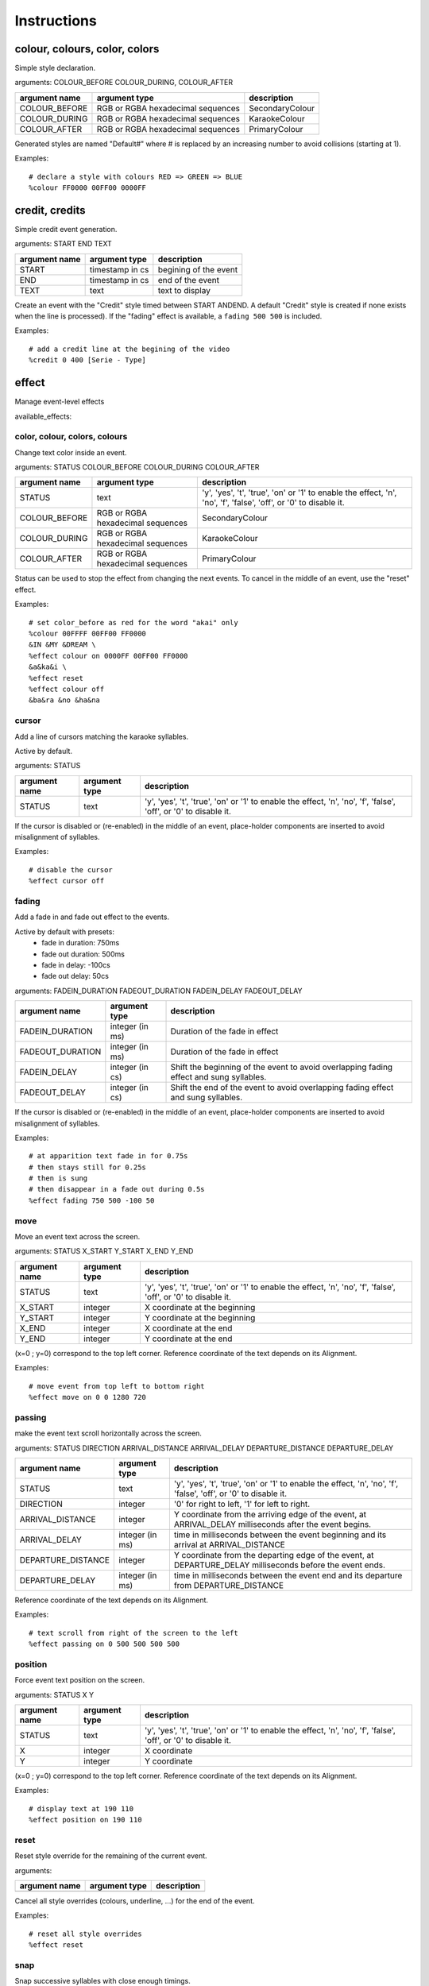 ..
	Generated at sphinx build. DO NOT EDIT.


************
Instructions
************

colour, colours, color, colors
==============================
Simple style declaration.

arguments: COLOUR_BEFORE COLOUR_DURING, COLOUR_AFTER

+-----------------+-----------------+-------------------------+
| argument name   | argument type   | description             |
+=================+=================+=========================+
| COLOUR_BEFORE   | RGB or RGBA     | SecondaryColour         |
|                 | hexadecimal     |                         |
|                 | sequences       |                         |
+-----------------+-----------------+-------------------------+
| COLOUR_DURING   | RGB or RGBA     | KaraokeColour           |
|                 | hexadecimal     |                         |
|                 | sequences       |                         |
+-----------------+-----------------+-------------------------+
| COLOUR_AFTER    | RGB or RGBA     | PrimaryColour           |
|                 | hexadecimal     |                         |
|                 | sequences       |                         |
+-----------------+-----------------+-------------------------+

Generated styles are named "Default#" where # is replaced by an increasing number to avoid collisions (starting at 1).

Examples:

::

    # declare a style with colours RED => GREEN => BLUE
    %colour FF0000 00FF00 0000FF

credit, credits
===============
Simple credit event generation.

arguments: START END TEXT

+-----------------+-----------------+-------------------------+
| argument name   | argument type   | description             |
+=================+=================+=========================+
| START           | timestamp in cs | begining of the event   |
+-----------------+-----------------+-------------------------+
| END             | timestamp in cs | end of the event        |
+-----------------+-----------------+-------------------------+
| TEXT            | text            | text to display         |
+-----------------+-----------------+-------------------------+

Create an event with the "Credit" style timed between START ANDEND.
A default "Credit" style is created if none exists when the line is processed).
If the "fading" effect is available, a ``fading 500 500`` is included.

Examples:

::

    # add a credit line at the begining of the video
    %credit 0 400 [Serie - Type]

effect
======
Manage event-level effects

available_effects:

color, colour, colors, colours
------------------------------
Change text color inside an event.

arguments: STATUS COLOUR_BEFORE COLOUR_DURING COLOUR_AFTER

+-----------------+-----------------+-------------------------+
| argument name   | argument type   | description             |
+=================+=================+=========================+
| STATUS          | text            | 'y', 'yes', 't', 'true',|
|                 |                 | 'on' or '1' to enable   |
|                 |                 | the effect, 'n', 'no',  |
|                 |                 | 'f', 'false', 'off',    |
|                 |                 | or '0' to disable it.   |
+-----------------+-----------------+-------------------------+
| COLOUR_BEFORE   | RGB or RGBA     | SecondaryColour         |
|                 | hexadecimal     |                         |
|                 | sequences       |                         |
+-----------------+-----------------+-------------------------+
| COLOUR_DURING   | RGB or RGBA     | KaraokeColour           |
|                 | hexadecimal     |                         |
|                 | sequences       |                         |
+-----------------+-----------------+-------------------------+
| COLOUR_AFTER    | RGB or RGBA     | PrimaryColour           |
|                 | hexadecimal     |                         |
|                 | sequences       |                         |
+-----------------+-----------------+-------------------------+

Status can be used to stop the effect from changing the
next events.
To cancel in the middle of an event, use the "reset" effect.

Examples:

::

    # set color_before as red for the word "akai" only
    %colour 00FFFF 00FF00 FF0000
    &IN &MY &DREAM \
    %effect colour on 0000FF 00FF00 FF0000
    &a&ka&i \
    %effect reset
    %effect colour off
    &ba&ra &no &ha&na

cursor
------
Add a line of cursors matching the karaoke syllables.

Active by default.

arguments: STATUS

+-----------------+-----------------+-------------------------+
| argument name   | argument type   | description             |
+=================+=================+=========================+
| STATUS          | text            | 'y', 'yes', 't',        |
|                 |                 | 'true',                 |
|                 |                 | 'on' or '1' to enable   |
|                 |                 | the effect, 'n', 'no',  |
|                 |                 | 'f', 'false', 'off',    |
|                 |                 | or '0' to disable it.   |
+-----------------+-----------------+-------------------------+

If the cursor is disabled or (re-enabled) in the middle of an event, place-holder components are inserted to avoid misalignment of syllables.

Examples:

::

    # disable the cursor
    %effect cursor off

fading
------
Add a fade in and fade out effect to the events.

Active by default with presets:
  - fade in duration: 750ms
  - fade out duration: 500ms
  - fade in delay: -100cs
  - fade out delay: 50cs

arguments: FADEIN_DURATION FADEOUT_DURATION FADEIN_DELAY FADEOUT_DELAY

+------------------+-----------------+------------------------+
| argument name    | argument type   | description            |
+==================+=================+========================+
| FADEIN_DURATION  | integer (in ms) | Duration of the fade   |
|                  |                 | in effect              |
+------------------+-----------------+------------------------+
| FADEOUT_DURATION | integer (in ms) | Duration of the fade   |
|                  |                 | in effect              |
+------------------+-----------------+------------------------+
| FADEIN_DELAY     | integer (in cs) | Shift the beginning    |
|                  |                 | of the event to avoid  |
|                  |                 | overlapping fading     |
|                  |                 | effect and sung        |
|                  |                 | syllables.             |
+------------------+-----------------+------------------------+
| FADEOUT_DELAY    | integer (in cs) | Shift the end of       |
|                  |                 | the event to avoid     |
|                  |                 | overlapping fading     |
|                  |                 | effect and             |
|                  |                 | sung syllables.        |
+------------------+-----------------+------------------------+

If the cursor is disabled or (re-enabled) in the middle of an event, place-holder components are inserted to avoid misalignment of syllables.

Examples:

::

    # at apparition text fade in for 0.75s
    # then stays still for 0.25s
    # then is sung
    # then disappear in a fade out during 0.5s
    %effect fading 750 500 -100 50

move
----
Move an event text across the screen.

arguments: STATUS X_START Y_START X_END Y_END

+-----------------+-----------------+-------------------------+
| argument name   | argument type   | description             |
+=================+=================+=========================+
| STATUS          | text            | 'y', 'yes', 't',        |
|                 |                 | 'true',                 |
|                 |                 | 'on' or '1' to enable   |
|                 |                 | the effect, 'n', 'no',  |
|                 |                 | 'f', 'false', 'off',    |
|                 |                 | or '0' to disable it.   |
+-----------------+-----------------+-------------------------+
| X_START         | integer         | X coordinate at the     |
|                 |                 | beginning               |
+-----------------+-----------------+-------------------------+
| Y_START         | integer         | Y coordinate at the     |
|                 |                 | beginning               |
+-----------------+-----------------+-------------------------+
| X_END           | integer         | X coordinate at the     |
|                 |                 | end                     |
+-----------------+-----------------+-------------------------+
| Y_END           | integer         | Y coordinate at the     |
|                 |                 | end                     |
+-----------------+-----------------+-------------------------+

(x=0 ; y=0) correspond to the top left corner.
Reference coordinate of the text depends on its Alignment.

Examples:

::

    # move event from top left to bottom right
    %effect move on 0 0 1280 720

passing
-------
make the event text scroll horizontally across the screen.

arguments: STATUS DIRECTION ARRIVAL_DISTANCE ARRIVAL_DELAY DEPARTURE_DISTANCE DEPARTURE_DELAY

+--------------------+---------------+------------------------+
| argument name      | argument type | description            |
+====================+===============+========================+
| STATUS             | text          | 'y', 'yes', 't',       |
|                    |               | 'true',                |
|                    |               | 'on' or '1' to enable  |
|                    |               | the effect, 'n', 'no', |
|                    |               | 'f', 'false', 'off',   |
|                    |               | or '0' to disable it.  |
+--------------------+---------------+------------------------+
| DIRECTION          | integer       | '0' for right to left, |
|                    |               | '1' for left to right. |
|                    |               |                        |
+--------------------+---------------+------------------------+
| ARRIVAL_DISTANCE   | integer       | Y coordinate from the  |
|                    |               | arriving edge of the   |
|                    |               | event, at              |
|                    |               | ARRIVAL_DELAY          |
|                    |               | milliseconds after the |
|                    |               | event begins.          |
+--------------------+---------------+------------------------+
| ARRIVAL_DELAY      | integer       | time in milliseconds   |
|                    | (in ms)       | between the event      |
|                    |               | beginning and its      |
|                    |               | arrival at             |
|                    |               | ARRIVAL_DISTANCE       |
+--------------------+---------------+------------------------+
| DEPARTURE_DISTANCE | integer       | Y coordinate from the  |
|                    |               | departing edge of the  |
|                    |               | event, at              |
|                    |               | DEPARTURE_DELAY        |
|                    |               | milliseconds before    |
|                    |               | the event ends.        |
+--------------------+---------------+------------------------+
| DEPARTURE_DELAY    | integer       | time in milliseconds   |
|                    | (in ms)       | between the event      |
|                    |               | end and its            |
|                    |               | departure from         |
|                    |               | DEPARTURE_DISTANCE     |
+--------------------+---------------+------------------------+

Reference coordinate of the text depends on its Alignment.

Examples:

::

    # text scroll from right of the screen to the left
    %effect passing on 0 500 500 500 500

position
--------
Force event text position on the screen.

arguments: STATUS X Y

+---------------+---------------+-----------------------------+
| argument name | argument type | description                 |
+===============+===============+=============================+
| STATUS        | text          | 'y', 'yes', 't', 'true',    |
|               |               | 'on' or '1' to enable       |
|               |               | the effect, 'n', 'no',      |
|               |               | 'f', 'false', 'off',        |
|               |               | or '0' to disable it.       |
+---------------+---------------+-----------------------------+
| X             | integer       | X coordinate                |
+---------------+---------------+-----------------------------+
| Y             | integer       | Y coordinate                |
+---------------+---------------+-----------------------------+

(x=0 ; y=0) correspond to the top left corner.
Reference coordinate of the text depends on its Alignment.

Examples:

::

    # display text at 190 110
    %effect position on 190 110

reset
-----
Reset style override for the remaining of the current event.

arguments: 

+-----------------+-----------------+-------------------------+
| argument name   | argument type   | description             |
+=================+=================+=========================+
|                 |                 |                         |
+-----------------+-----------------+-------------------------+

Cancel all style overrides (colours, underline, ...)
for the end of the event.

Examples:

::

    # reset all style overrides
    %effect reset

snap
----
Snap successive syllables with close enough timings.

Active by default.
arguments: VALUE

+---------------+---------------+-----------------------------+
| argument name | argument type | description                 |
+===============+===============+=============================+
| VALUE         | integer       | Maximum timing difference   |
|               |               | to snap                     |
+---------------+---------------+-----------------------------+

Snaping is done by moving the beginning of the syllable at the centisecond following the end of the previous syllable.

Examples:

::

    # disable snapping
    %effect snap 0

info
====
Declare subtitle file global information.

arguments: NAME VALUE

+---------------+---------------+-----------------------------+
| argument name | argument type | description                 |
+===============+===============+=============================+
| NAME          | text          | Name of the info variable   |
|               |               | to declare                  |
+---------------+---------------+-----------------------------+
| VALUE         | text          | Value of the declared       |
|               |               | variable                    |
+---------------+---------------+-----------------------------+

The "script_info.ini" file stored in the generator containssome pre-declared informations.
/!\ script infos act on the whole subtitle file no matter hisposition in the lyr.

Examples:

::

    # disable ligatures
    %info Ligatures 0

style
=====
Declare and/or activate styles.

arguments: NAME_AND_PARENT ATTRIBUTES...

+----------------+--------------------------------+-----------+
| argument name  | argument type                  |description|
+================+================================+===========+
| NAME_AND_PARENT| text                           |  Name of  |
|                |                                |  the style|
|                |                                |  & name   |
|                |                                |  of its   |
|                |                                |  parent   |
|                |                                |  (if any) |
|                |                                |  separated|
|                |                                |  by a     |
|                |                                |  colon    |
|                |                                |  (':')    |
+----------------+--------------------------------+-----------+
| ATTRIBUTES     |zero or more groups of text     | A sequence|
|                |formatted like                  | of        |
|                |'ATTRIBUTE_NAME=ATTRIBUTE_VALUE'| attributes|
|                |ATTRIBUTE_VALUE can be a        | to define |
|                |quoted text if it has           | for the   |
|                |to contain white spaces         | newly     |
|                |                                | created   |
|                |                                | style.    |
|                |                                | If empty  |
|                |                                | and the   |
|                |                                | style name|
|                |                                | already   |
|                |                                | exists,   |
|                |                                | set the   |
|                |                                | style     |
|                |                                | as the    |
|                |                                | active    |
|                |                                | style.    |
+----------------+--------------------------------+-----------+

A "parent" is a styles which the newly created style is derived from the newly created style attributes have the same values as the ones in the parent, except for the attributes redefined in the attribute sequence of the child declaration.

Attributes list:
  - Fontname
  - Fontsize
  - PrimaryColour
  - SecondaryColour
  - KaraokeColour
  - OutlineColour
  - BackColour
  - Bold
  - Italic
  - Underline
  - StrikeOut
  - ScaleX
  - ScaleY
  - Spacing
  - Angle
  - BorderStyle
  - Outline
  - Shadow
  - Alignment
  - MarginL
  - MarginR
  - MarginV
  - Encoding

The "Styles.ini" file stored in the generator contains some pre-declared styles.

Examples:

::

    # declare a style named "Main"
    %style Main Alignment=8 PrimaryColour=&H0003FF31 SecondaryColour=&H002522FF KaraokeColour=&H0040FFEC
    # declare a style derived from "Main" named "Choir"
    # with diffrent colours and Alignment
    %style Choir:Main Alignment=2 PrimaryColour=&H00310FF3 SecondaryColour=&H002FF225 KaraokeColour=&H00ECFF40
